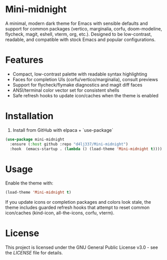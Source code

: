 
* Mini-midnight
A minimal, modern dark theme for Emacs with sensible defaults and support for
common packages (vertico, marginalia, corfu, doom-modeline, flycheck, magit,
eshell, vterm, org, etc.). Designed to be low-contrast, readable, and
compatible with stock Emacs and popular configurations.

* Features
- Compact, low-contrast palette with readable syntax highlighting
- Faces for completion UIs (corfu/vertico/marginalia), consult previews
- Support for flycheck/flymake diagnostics and magit diff faces
- ANSI/terminal color vector set for consistent shells
- Safe refresh hooks to update icon/caches when the theme is enabled

* Installation

1. Install from GitHub with elpaca + `use-package` 
#+begin_src emacs-lisp
(use-package mini-midnight
  :ensure (:host github :repo "d4lj337/Mini-midnight")
  :hook  (emacs-startup . (lambda () (load-theme 'Mini-midnight t))))
#+end_src

* Usage
Enable the theme with:
#+begin_src emacs-lisp
(load-theme 'Mini-midnight t)
#+end_src

If you update icons or completion packages and colors look stale, the theme
includes guarded refresh hooks that attempt to reset common icon/caches
(kind-icon, all-the-icons, corfu, vterm).

* License 
This project is licensed under the GNU General Public License v3.0 - see the [[LICENSE][LICENSE]] file for details.
